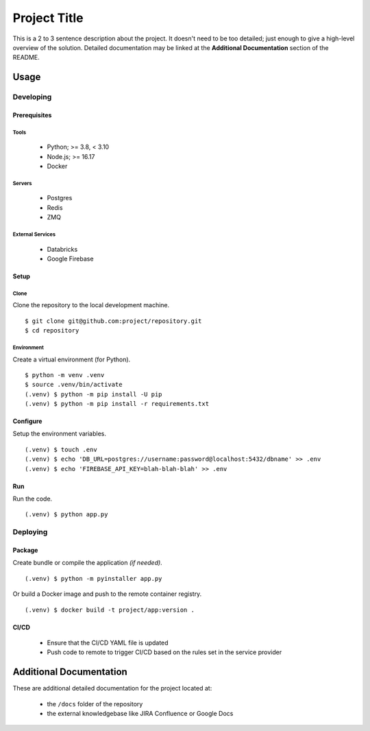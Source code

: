 ====
Project Title
====

This is a 2 to 3 sentence description about the project. It doesn't need to be too detailed; just enough to give a high-level overview of the solution. Detailed documentation may be linked at the **Additional Documentation** section of the README.


Usage
====

Developing
----

Prerequisites
~~~~

Tools
++++

    * Python; >= 3.8, < 3.10
    * Node.js; >= 16.17
    * Docker

Servers
++++

    * Postgres
    * Redis
    * ZMQ

External Services
++++

    * Databricks
    * Google Firebase

Setup
~~~~

Clone
++++

Clone the repository to the local development machine.

::

    $ git clone git@github.com:project/repository.git
    $ cd repository

Environment
++++

Create a virtual environment (for Python).

::

    $ python -m venv .venv
    $ source .venv/bin/activate
    (.venv) $ python -m pip install -U pip
    (.venv) $ python -m pip install -r requirements.txt

Configure
~~~~

Setup the environment variables.

::

    (.venv) $ touch .env
    (.venv) $ echo 'DB_URL=postgres://username:password@localhost:5432/dbname' >> .env
    (.venv) $ echo 'FIREBASE_API_KEY=blah-blah-blah' >> .env

Run
~~~~

Run the code.

::

    (.venv) $ python app.py

Deploying
----

Package
~~~~

Create bundle or compile the application *(if needed)*.

::

    (.venv) $ python -m pyinstaller app.py

Or build a Docker image and push to the remote container registry.

::

    (.venv) $ docker build -t project/app:version .

CI/CD
~~~~

    * Ensure that the CI/CD YAML file is updated
    * Push code to remote to trigger CI/CD based on the rules set in the service provider

Additional Documentation
====

These are additional detailed documentation for the project located at:

    * the ``/docs`` folder of the repository
    * the external knowledgebase like JIRA Confluence or Google Docs